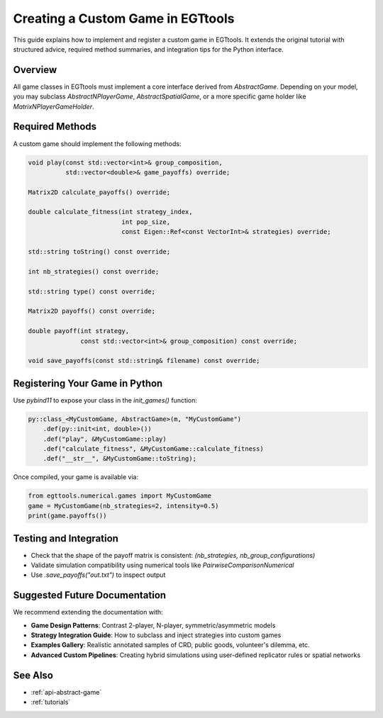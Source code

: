 .. _custom-game-guide:

=============================
Creating a Custom Game in EGTtools
=============================

This guide explains how to implement and register a custom game in EGTtools. It extends the original tutorial
with structured advice, required method summaries, and integration tips for the Python interface.

Overview
--------
All game classes in EGTtools must implement a core interface derived from `AbstractGame`. Depending on your model,
you may subclass `AbstractNPlayerGame`, `AbstractSpatialGame`, or a more specific game holder like `MatrixNPlayerGameHolder`.

Required Methods
----------------
A custom game should implement the following methods:

.. code-block:: cpp

    void play(const std::vector<int>& group_composition,
              std::vector<double>& game_payoffs) override;

    Matrix2D calculate_payoffs() override;

    double calculate_fitness(int strategy_index,
                             int pop_size,
                             const Eigen::Ref<const VectorInt>& strategies) override;

    std::string toString() const override;

    int nb_strategies() const override;

    std::string type() const override;

    Matrix2D payoffs() const override;

    double payoff(int strategy,
                  const std::vector<int>& group_composition) const override;

    void save_payoffs(const std::string& filename) const override;

Registering Your Game in Python
-------------------------------
Use `pybind11` to expose your class in the `init_games()` function:

.. code-block:: cpp

    py::class_<MyCustomGame, AbstractGame>(m, "MyCustomGame")
        .def(py::init<int, double>())
        .def("play", &MyCustomGame::play)
        .def("calculate_fitness", &MyCustomGame::calculate_fitness)
        .def("__str__", &MyCustomGame::toString);

Once compiled, your game is available via:

.. code-block:: python

    from egttools.numerical.games import MyCustomGame
    game = MyCustomGame(nb_strategies=2, intensity=0.5)
    print(game.payoffs())

Testing and Integration
------------------------
- Check that the shape of the payoff matrix is consistent: `(nb_strategies, nb_group_configurations)`
- Validate simulation compatibility using numerical tools like `PairwiseComparisonNumerical`
- Use `.save_payoffs("out.txt")` to inspect output

Suggested Future Documentation
------------------------------

We recommend extending the documentation with:

- **Game Design Patterns**: Contrast 2-player, N-player, symmetric/asymmetric models
- **Strategy Integration Guide**: How to subclass and inject strategies into custom games
- **Examples Gallery**: Realistic annotated samples of CRD, public goods, volunteer's dilemma, etc.
- **Advanced Custom Pipelines**: Creating hybrid simulations using user-defined replicator rules or spatial networks

See Also
--------
- :ref:`api-abstract-game`
- :ref:`tutorials`
